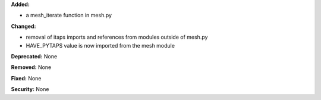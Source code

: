 **Added:** 

* a mesh_iterate function in mesh.py 
  
**Changed:** 

* removal of itaps imports and references from modules outside of mesh.py
* HAVE_PYTAPS value is now imported from the mesh module

**Deprecated:** None

**Removed:** None

**Fixed:** None

**Security:** None
